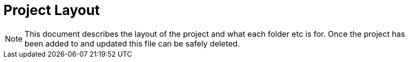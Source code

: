 # Project Layout

NOTE: This document describes the layout of the project and what each folder etc is for. Once the project has been added to and updated this file can be safely deleted.
